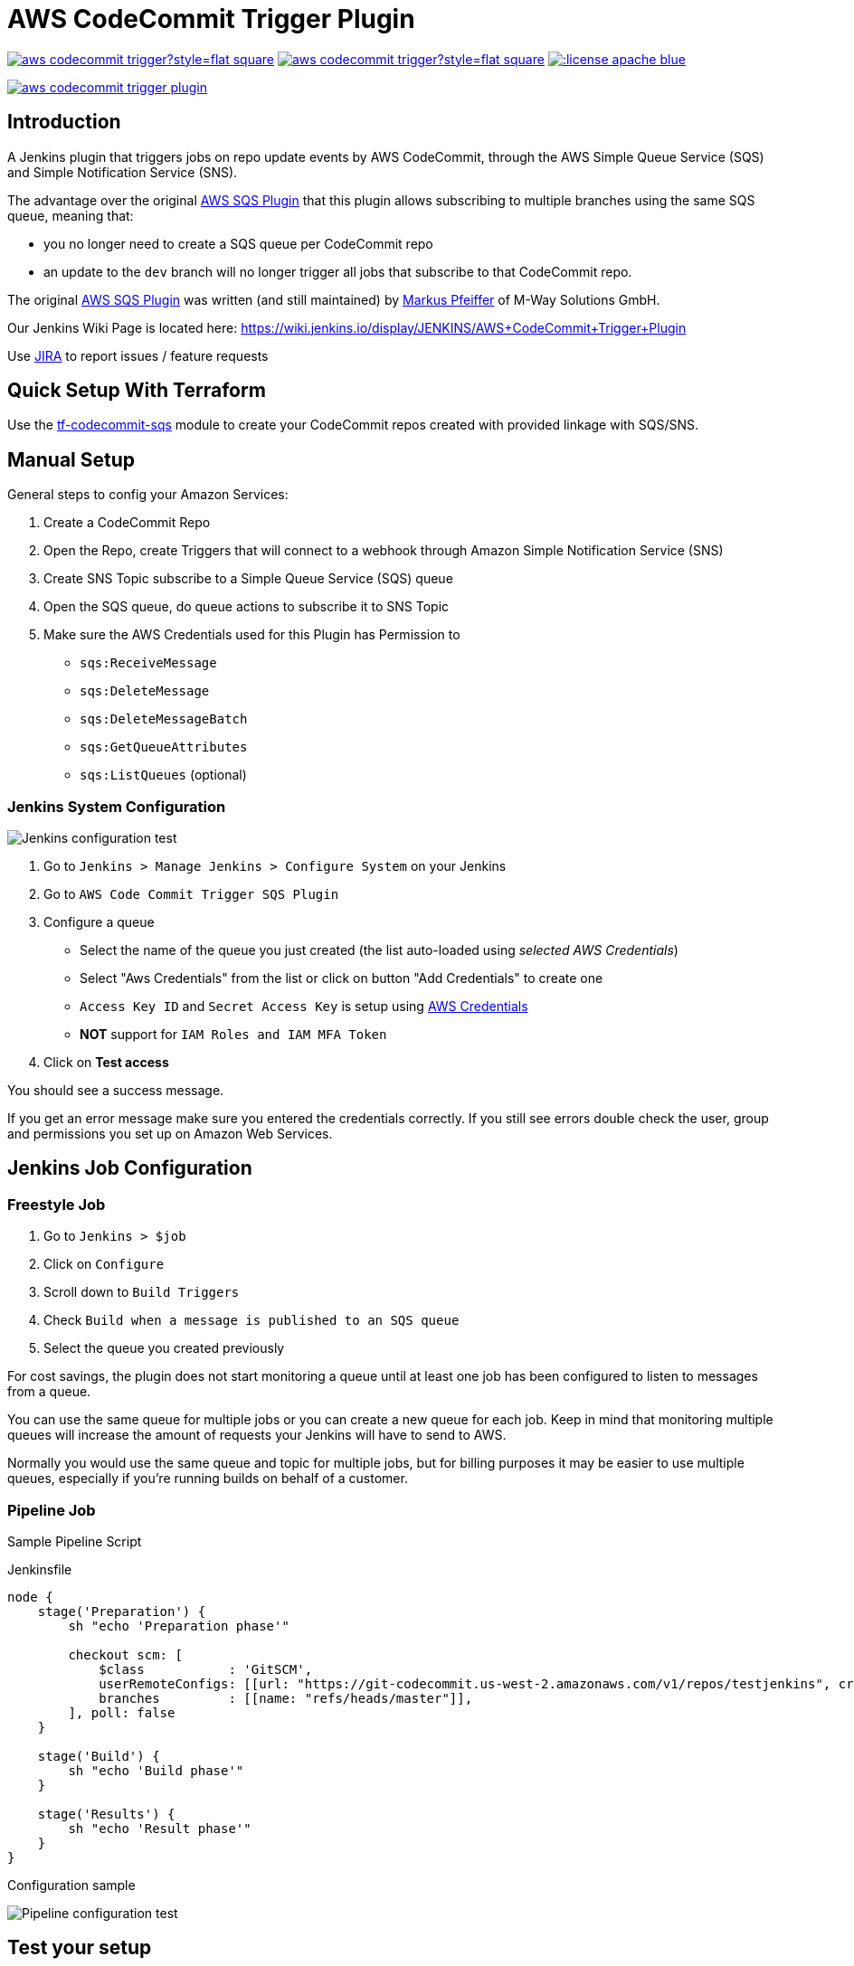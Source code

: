 = AWS CodeCommit Trigger Plugin

image:https://img.shields.io/jenkins/plugin/i/aws-codecommit-trigger?style=flat-square[link=https://plugins.jenkins.io/aws-codecommit-trigger]
image:https://img.shields.io/jenkins/plugin/v/aws-codecommit-trigger?style=flat-square[link=https://plugins.jenkins.io/aws-codecommit-trigger]
image:https://img.shields.io/:license-apache-blue.svg?style=flat-square[link=https://www.apache.org/licenses/LICENSE-2.0.html]

image:https://img.shields.io/travis/jenkinsci/aws-codecommit-trigger-plugin.svg?style=flat-square[link=https://travis-ci.org/jenkinsci/aws-codecommit-trigger-plugin.svg?branch=master]

== Introduction

A Jenkins plugin that triggers jobs on repo update events by AWS
CodeCommit, through the AWS Simple Queue Service (SQS) and Simple
Notification Service (SNS).

The advantage over the original
https://github.com/jenkinsci/aws-sqs-plugin[AWS SQS Plugin] that this
plugin allows subscribing to multiple branches using the same SQS queue,
meaning that:

* you no longer need to create a SQS queue per CodeCommit repo
* an update to the `dev` branch will no longer trigger all jobs that
  subscribe to that CodeCommit repo.

The original https://github.com/jenkinsci/aws-sqs-plugin[AWS SQS Plugin]
was written (and still maintained) by
https://github.com/mpfeiffermway[Markus Pfeiffer] of M-Way Solutions
GmbH.

Our Jenkins Wiki Page is located here:
https://wiki.jenkins.io/display/JENKINS/AWS+CodeCommit+Trigger+Plugin

Use https://issues.jenkins-ci.org[JIRA] to report issues / feature requests


== Quick Setup With Terraform

Use the
https://github.com/riboseinc/tf-codecommit-sqs[tf-codecommit-sqs] module
to create your CodeCommit repos created with provided linkage with SQS/SNS.


== Manual Setup

General steps to config your Amazon Services:

1. Create a CodeCommit Repo
2. Open the Repo, create Triggers that will connect to a webhook through
   Amazon Simple Notification Service (SNS)
3. Create SNS Topic subscribe to a Simple Queue Service (SQS) queue
4. Open the SQS queue, do queue actions to subscribe it to SNS Topic
5. Make sure the AWS Credentials used for this Plugin has Permission to
    -  `sqs:ReceiveMessage`
    -  `sqs:DeleteMessage`
    -  `sqs:DeleteMessageBatch`
    -  `sqs:GetQueueAttributes`
    -  `sqs:ListQueues` (optional)


=== Jenkins System Configuration

image::doc/images/global-config.png["Jenkins configuration test"]

1. Go to `Jenkins > Manage Jenkins > Configure System` on your Jenkins

2. Go to `AWS Code Commit Trigger SQS Plugin`

3. Configure a queue
    * Select the name of the queue you just created (the list auto-loaded using _selected AWS Credentials_)
    * Select "Aws Credentials" from the list or click on button "Add Credentials" to create one
    * `Access Key ID` and `Secret Access Key` is setup using https://plugins.jenkins.io/aws-credential[AWS Credentials]
    * *NOT* support for `IAM Roles and IAM MFA Token`

4. Click on *Test access*

You should see a success message.

If you get an error message make sure you entered the credentials correctly. If you
still see errors double check the user, group and permissions you set up
on Amazon Web Services.

== Jenkins Job Configuration

=== Freestyle Job

1. Go to `Jenkins > $job`
2. Click on `Configure`
3. Scroll down to `Build Triggers`
4. Check `Build when a message is published to an SQS queue`
5. Select the queue you created previously

For cost savings, the plugin does not start monitoring a queue until at
least one job has been configured to listen to messages from a queue.

You can use the same queue for multiple jobs or you can create a new
queue for each job. Keep in mind that monitoring multiple queues will
increase the amount of requests your Jenkins will have to send to AWS.

Normally you would use the same queue and topic for multiple jobs, but
for billing purposes it may be easier to use multiple queues, especially
if you're running builds on behalf of a customer.

=== Pipeline Job

Sample Pipeline Script

.Jenkinsfile
----
node {
    stage('Preparation') {
        sh "echo 'Preparation phase'"

        checkout scm: [
            $class           : 'GitSCM',
            userRemoteConfigs: [[url: "https://git-codecommit.us-west-2.amazonaws.com/v1/repos/testjenkins", credentialsId: "test"]], //mins
            branches         : [[name: "refs/heads/master"]],
        ], poll: false
    }

    stage('Build') {
        sh "echo 'Build phase'"
    }

    stage('Results') {
        sh "echo 'Result phase'"
    }
}
----

Configuration sample

image::doc/images/job-pipeline-triggers.png["Pipeline configuration test"]


== Test your setup

If you've set up everything correctly pushing a change to the Git
repository on CodeCommit should now trigger a build on Jenkins. If
nothing happens, make sure the job has been set to use messages posted
to SQS as a build trigger.

image::doc/images/job-triggers.png[Build trigger configuration]

== Pipeline usage sample


== Contributing

1. Fork it
2. Create your feature branch (`git checkout -b my-new-feature`)
3. Write your code **and tests**
4. Ensure all tests still pass (`mvn clean verify -Pit`)
5. Commit your changes (`git commit -am 'Add some feature'`)
6. Push to the branch (`git push origin my-new-feature`)
7. Create new pull request


== Authors

AWS CodeCommit Trigger Plugin is provided by
https://www.ribose.com[Ribose Inc.]
(GitHub page: https://github.com/riboseinc[Ribose Inc.])


== License

Full text: link:LICENSE[Apache License]
